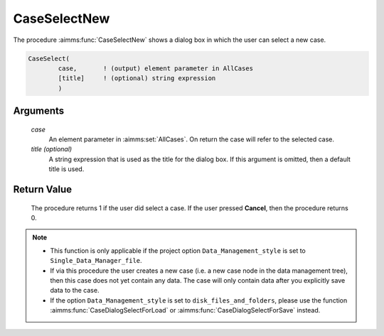 .. aimms:procedure:: CaseSelectNew(case[, title])

.. _CaseSelectNew:

CaseSelectNew
=============

The procedure :aimms:func:`CaseSelectNew` shows a dialog box in which the user can
select a new case.

.. code-block:: aimms

    CaseSelect(
            case,       ! (output) element parameter in AllCases
            [title]     ! (optional) string expression
            )

Arguments
---------

    *case*
        An element parameter in :aimms:set:`AllCases`. On return the case will refer to
        the selected case.

    *title (optional)*
        A string expression that is used as the title for the dialog box. If
        this argument is omitted, then a default title is used.

Return Value
------------

    The procedure returns 1 if the user did select a case. If the user
    pressed **Cancel**, then the procedure returns 0.

.. note::

    -  This function is only applicable if the project option
       ``Data_Management_style`` is set to ``Single_Data_Manager_file``.

    -  If via this procedure the user creates a new case (i.e. a new case
       node in the data management tree), then this case does not yet
       contain any data. The case will only contain data after you
       explicitly save data to the case.

    -  If the option ``Data_Management_style`` is set to
       ``disk_files_and_folders``, please use the function :aimms:func:`CaseDialogSelectForLoad` or
       :aimms:func:`CaseDialogSelectForSave` instead.

.. seealso::

    The procedures :aimms:func:`CaseSelect`, :aimms:func:`CaseSetCurrent`, :aimms:func:`CaseSave`.
